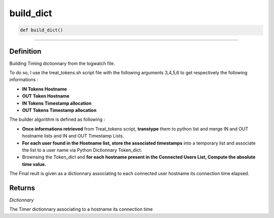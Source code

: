 build_dict
==========

.. code-block:: python

	def build_dict()

_________________________________________________________________

Definition
----------

Building Timing dictionnary from the logwatch file.

To do so, I use the treat_tokens.sh script file with the following arguments 3,4,5,6 to get respectively the following informations :

* **IN Tokens Hostname**
* **OUT Token Hostname**
* **IN Tokens Timestamp allocation**
* **OUT Tokens Timestamp allocation**

The builder algorithm is defined as following : 

* **Once informations retrieved** from Treat_tokens script, **transtype** them to python list and merge IN and OUT hostname lists and IN and OUT Timestamp Lists.
* **For each user found in the Hostname list, store the associated timestamps** into a temporary list and associate the list to a user name via Python Dictionnary Token_dict.
* Brownsing the Token_dict and **for each hostname present in the Connected Users List, Compute the absolute time value.**

The Final reult is given as a dictionnary associating to each connected user hostname its connection time elapsed.

Returns
-------

*Dictionnary*

The Timer dictionnary associating to a hostname its connection time